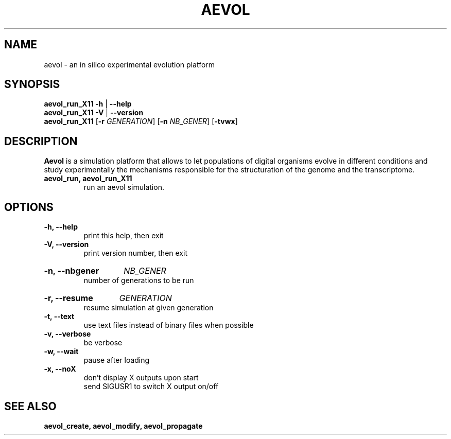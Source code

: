 .TH AEVOL "1" "August 2013" "aevol 4.1" "User Manual"
.SH NAME
aevol \- an in silico experimental evolution platform
.SH SYNOPSIS
.B aevol_run_X11 \-h
|
.B \-\-help
.br
.B aevol_run_X11 \-V
|
.B \-\-version
.br
.B aevol_run_X11 \fR[\fB\-r\fI GENERATION\fR] \fR[\fB\-n\fI NB_GENER\fR] \fR[\fB\-tvwx\fR]
.SH DESCRIPTION
.B Aevol
is a simulation platform that allows to let populations of digital organisms evolve in different conditions and study experimentally the mechanisms responsible for the structuration of the genome and the transcriptome.
.TP
.B aevol_run, aevol_run_X11
run an aevol simulation.
.SH OPTIONS
.TP
.B \-h, \-\-help
print this help, then exit
.TP
.B \-V, \-\-version
print version number, then exit
.HP
.B \-n, \-\-nbgener
.I NB_GENER
.br
number of generations to be run
.HP
.B \-r, \-\-resume
.I  GENERATION
.br
resume simulation at given generation
.TP
.B \-t, \-\-text
use text files instead of binary files when possible
.TP
.B \-v, \-\-verbose
be verbose
.TP
.B \-w, \-\-wait
pause after loading
.TP
.B \-x, \-\-noX
don't display X outputs upon start
.br
send SIGUSR1 to switch X output on/off
.SH "SEE ALSO"
.B aevol_create, aevol_modify, aevol_propagate
